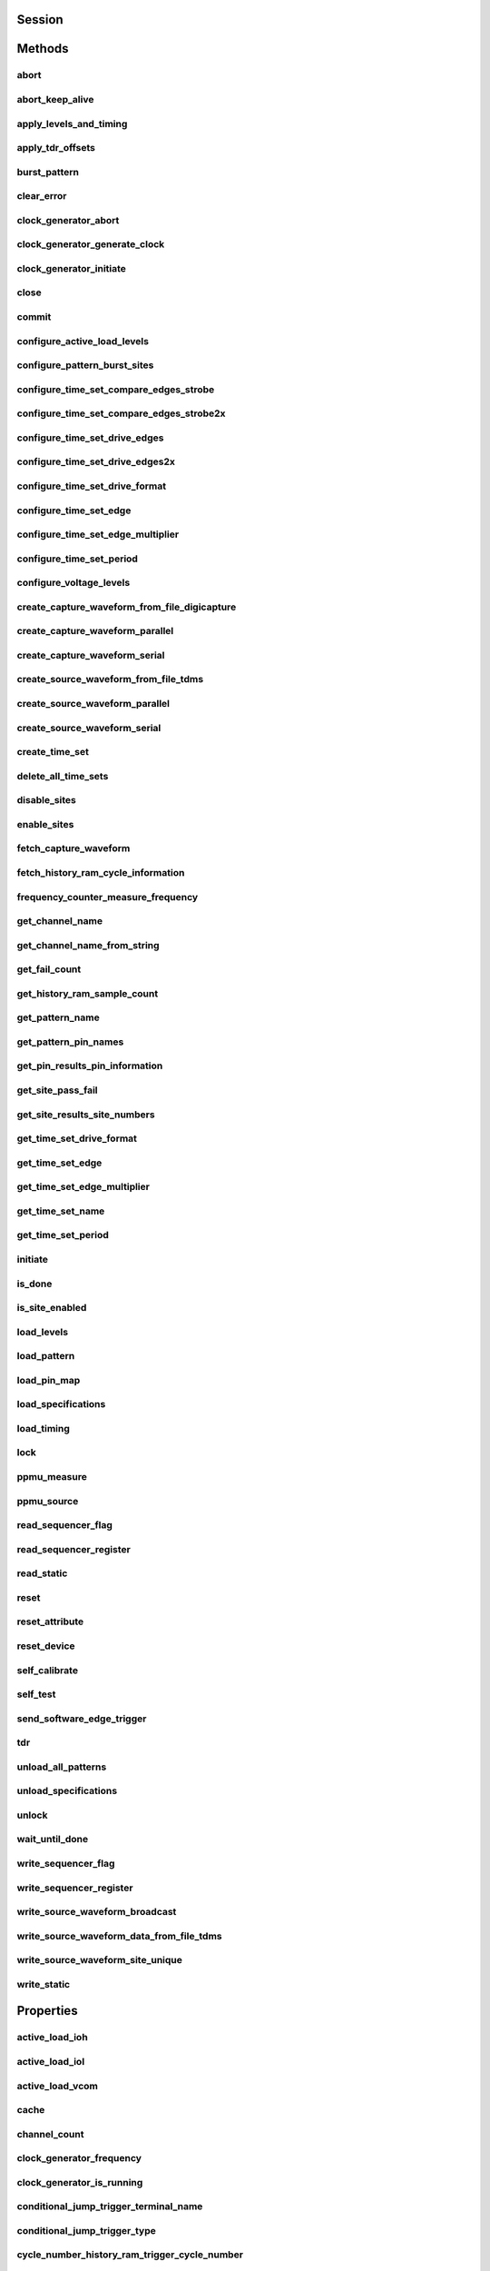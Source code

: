 .. py:module:: nidigital

Session
=======

.. py:class:: Session(self, resource_name, id_query=False, reset_device=False, options={})

    

    TBD

    



    :param resource_name:
        

        


    :type resource_name: str

    :param id_query:
        

        


    :type id_query: bool

    :param reset_device:
        

        


    :type reset_device: bool

    :param options:
        

        Specifies the initial value of certain properties for the session. The
        syntax for **options** is a dictionary of properties with an assigned
        value. For example:

        { 'simulate': False }

        You do not have to specify a value for all the properties. If you do not
        specify a value for a property, the default value is used.

        Advanced Example:
        { 'simulate': True, 'driver_setup': { 'Model': '<model number>',  'BoardType': '<type>' } }

        +-------------------------+---------+
        | Property                | Default |
        +=========================+=========+
        | range_check             | True    |
        +-------------------------+---------+
        | query_instrument_status | False   |
        +-------------------------+---------+
        | cache                   | True    |
        +-------------------------+---------+
        | simulate                | False   |
        +-------------------------+---------+
        | record_value_coersions  | False   |
        +-------------------------+---------+
        | driver_setup            | {}      |
        +-------------------------+---------+


    :type options: dict


Methods
=======

abort
-----

    .. py:currentmodule:: nidigital.Session

    .. py:method:: abort()

            TBD

            



abort_keep_alive
----------------

    .. py:currentmodule:: nidigital.Session

    .. py:method:: abort_keep_alive()

            TBD

            



apply_levels_and_timing
-----------------------

    .. py:currentmodule:: nidigital.Session

    .. py:method:: apply_levels_and_timing(site_list, levels_sheet, timing_sheet, initial_state_high_pins="", initial_state_low_pins="", initial_state_tristate_pins="")

            TBD

            



            :param site_list:


                


            :type site_list: str
            :param levels_sheet:


                


            :type levels_sheet: str
            :param timing_sheet:


                


            :type timing_sheet: str
            :param initial_state_high_pins:


                


            :type initial_state_high_pins: str
            :param initial_state_low_pins:


                


            :type initial_state_low_pins: str
            :param initial_state_tristate_pins:


                


            :type initial_state_tristate_pins: str

apply_tdr_offsets
-----------------

    .. py:currentmodule:: nidigital.Session

    .. py:method:: apply_tdr_offsets(offsets)

            TBD

            


            .. tip:: This method requires repeated capabilities. If called directly on the
                nidigital.Session object, then the method will use all repeated capabilities in the session.
                You can specify a subset of repeated capabilities using the Python index notation on an
                nidigital.Session repeated capabilities container, and calling this method on the result.


            :param offsets:


                


            :type offsets: list of float

burst_pattern
-------------

    .. py:currentmodule:: nidigital.Session

    .. py:method:: burst_pattern(site_list, start_label, select_digital_function=True, wait_until_done=True, timeout=10.0)

            Uses the start_label you specify to burst the pattern on the sites you specify. If you
            specify wait_until_done as True, waits for the burst to complete, and returns comparison results for each site.

            Digital pins retain their state at the end of a pattern burst until the first vector of the pattern burst, a call to
            :py:meth:`nidigital.Session.write_static`, or a call to :py:meth:`nidigital.Session.apply_levels_and_timing`.

            



            :param site_list:


                


            :type site_list: str
            :param start_label:


                


            :type start_label: str
            :param select_digital_function:


                


            :type select_digital_function: bool
            :param wait_until_done:


                


            :type wait_until_done: bool
            :param timeout:


                


            :type timeout: float

            :rtype: { int: bool, int: bool, ... }
            :return:


                    Dictionary where each key is a site number and value is pass/fail,
                    if wait_until_done is specified as True. Else, None.

                    



clear_error
-----------

    .. py:currentmodule:: nidigital.Session

    .. py:method:: clear_error()

            TBD

            



clock_generator_abort
---------------------

    .. py:currentmodule:: nidigital.Session

    .. py:method:: clock_generator_abort()

            TBD

            


            .. tip:: This method requires repeated capabilities. If called directly on the
                nidigital.Session object, then the method will use all repeated capabilities in the session.
                You can specify a subset of repeated capabilities using the Python index notation on an
                nidigital.Session repeated capabilities container, and calling this method on the result.


clock_generator_generate_clock
------------------------------

    .. py:currentmodule:: nidigital.Session

    .. py:method:: clock_generator_generate_clock(frequency, select_digital_function=True)

            TBD

            


            .. tip:: This method requires repeated capabilities. If called directly on the
                nidigital.Session object, then the method will use all repeated capabilities in the session.
                You can specify a subset of repeated capabilities using the Python index notation on an
                nidigital.Session repeated capabilities container, and calling this method on the result.


            :param frequency:


                


            :type frequency: float
            :param select_digital_function:


                


            :type select_digital_function: bool

clock_generator_initiate
------------------------

    .. py:currentmodule:: nidigital.Session

    .. py:method:: clock_generator_initiate()

            TBD

            


            .. tip:: This method requires repeated capabilities. If called directly on the
                nidigital.Session object, then the method will use all repeated capabilities in the session.
                You can specify a subset of repeated capabilities using the Python index notation on an
                nidigital.Session repeated capabilities container, and calling this method on the result.


close
-----

    .. py:currentmodule:: nidigital.Session

    .. py:method:: close()

            TBD

            

            .. note:: This method is not needed when using the session context manager



commit
------

    .. py:currentmodule:: nidigital.Session

    .. py:method:: commit()

            TBD

            



configure_active_load_levels
----------------------------

    .. py:currentmodule:: nidigital.Session

    .. py:method:: configure_active_load_levels(iol, ioh, vcom)

            TBD

            


            .. tip:: This method requires repeated capabilities. If called directly on the
                nidigital.Session object, then the method will use all repeated capabilities in the session.
                You can specify a subset of repeated capabilities using the Python index notation on an
                nidigital.Session repeated capabilities container, and calling this method on the result.


            :param iol:


                


            :type iol: float
            :param ioh:


                


            :type ioh: float
            :param vcom:


                


            :type vcom: float

configure_pattern_burst_sites
-----------------------------

    .. py:currentmodule:: nidigital.Session

    .. py:method:: configure_pattern_burst_sites(site_list)

            TBD

            



            :param site_list:


                


            :type site_list: str

configure_time_set_compare_edges_strobe
---------------------------------------

    .. py:currentmodule:: nidigital.Session

    .. py:method:: configure_time_set_compare_edges_strobe(time_set, strobe_edge)

            TBD

            


            .. tip:: This method requires repeated capabilities. If called directly on the
                nidigital.Session object, then the method will use all repeated capabilities in the session.
                You can specify a subset of repeated capabilities using the Python index notation on an
                nidigital.Session repeated capabilities container, and calling this method on the result.


            :param time_set:


                


            :type time_set: str
            :param strobe_edge:


                


            :type strobe_edge: float

configure_time_set_compare_edges_strobe2x
-----------------------------------------

    .. py:currentmodule:: nidigital.Session

    .. py:method:: configure_time_set_compare_edges_strobe2x(time_set, strobe_edge, strobe2_edge)

            TBD

            


            .. tip:: This method requires repeated capabilities. If called directly on the
                nidigital.Session object, then the method will use all repeated capabilities in the session.
                You can specify a subset of repeated capabilities using the Python index notation on an
                nidigital.Session repeated capabilities container, and calling this method on the result.


            :param time_set:


                


            :type time_set: str
            :param strobe_edge:


                


            :type strobe_edge: float
            :param strobe2_edge:


                


            :type strobe2_edge: float

configure_time_set_drive_edges
------------------------------

    .. py:currentmodule:: nidigital.Session

    .. py:method:: configure_time_set_drive_edges(time_set, format, drive_on_edge, drive_data_edge, drive_return_edge, drive_off_edge)

            TBD

            


            .. tip:: This method requires repeated capabilities. If called directly on the
                nidigital.Session object, then the method will use all repeated capabilities in the session.
                You can specify a subset of repeated capabilities using the Python index notation on an
                nidigital.Session repeated capabilities container, and calling this method on the result.


            :param time_set:


                


            :type time_set: str
            :param format:


                


            :type format: :py:data:`nidigital.DriveEdgeSetFormat`
            :param drive_on_edge:


                


            :type drive_on_edge: float
            :param drive_data_edge:


                


            :type drive_data_edge: float
            :param drive_return_edge:


                


            :type drive_return_edge: float
            :param drive_off_edge:


                


            :type drive_off_edge: float

configure_time_set_drive_edges2x
--------------------------------

    .. py:currentmodule:: nidigital.Session

    .. py:method:: configure_time_set_drive_edges2x(time_set, format, drive_on_edge, drive_data_edge, drive_return_edge, drive_off_edge, drive_data2_edge, drive_return2_edge)

            TBD

            


            .. tip:: This method requires repeated capabilities. If called directly on the
                nidigital.Session object, then the method will use all repeated capabilities in the session.
                You can specify a subset of repeated capabilities using the Python index notation on an
                nidigital.Session repeated capabilities container, and calling this method on the result.


            :param time_set:


                


            :type time_set: str
            :param format:


                


            :type format: :py:data:`nidigital.DriveEdgeSetFormat`
            :param drive_on_edge:


                


            :type drive_on_edge: float
            :param drive_data_edge:


                


            :type drive_data_edge: float
            :param drive_return_edge:


                


            :type drive_return_edge: float
            :param drive_off_edge:


                


            :type drive_off_edge: float
            :param drive_data2_edge:


                


            :type drive_data2_edge: float
            :param drive_return2_edge:


                


            :type drive_return2_edge: float

configure_time_set_drive_format
-------------------------------

    .. py:currentmodule:: nidigital.Session

    .. py:method:: configure_time_set_drive_format(time_set, drive_format)

            TBD

            


            .. tip:: This method requires repeated capabilities. If called directly on the
                nidigital.Session object, then the method will use all repeated capabilities in the session.
                You can specify a subset of repeated capabilities using the Python index notation on an
                nidigital.Session repeated capabilities container, and calling this method on the result.


            :param time_set:


                


            :type time_set: str
            :param drive_format:


                


            :type drive_format: :py:data:`nidigital.DriveEdgeSetFormat`

configure_time_set_edge
-----------------------

    .. py:currentmodule:: nidigital.Session

    .. py:method:: configure_time_set_edge(time_set, edge, time)

            TBD

            


            .. tip:: This method requires repeated capabilities. If called directly on the
                nidigital.Session object, then the method will use all repeated capabilities in the session.
                You can specify a subset of repeated capabilities using the Python index notation on an
                nidigital.Session repeated capabilities container, and calling this method on the result.


            :param time_set:


                


            :type time_set: str
            :param edge:


                


            :type edge: :py:data:`nidigital.TimeSetEdge`
            :param time:


                


            :type time: float

configure_time_set_edge_multiplier
----------------------------------

    .. py:currentmodule:: nidigital.Session

    .. py:method:: configure_time_set_edge_multiplier(time_set, edge_multiplier)

            TBD

            


            .. tip:: This method requires repeated capabilities. If called directly on the
                nidigital.Session object, then the method will use all repeated capabilities in the session.
                You can specify a subset of repeated capabilities using the Python index notation on an
                nidigital.Session repeated capabilities container, and calling this method on the result.


            :param time_set:


                


            :type time_set: str
            :param edge_multiplier:


                


            :type edge_multiplier: int

configure_time_set_period
-------------------------

    .. py:currentmodule:: nidigital.Session

    .. py:method:: configure_time_set_period(time_set, period)

            TBD

            



            :param time_set:


                


            :type time_set: str
            :param period:


                


            :type period: float

configure_voltage_levels
------------------------

    .. py:currentmodule:: nidigital.Session

    .. py:method:: configure_voltage_levels(vil, vih, vol, voh, vterm)

            TBD

            


            .. tip:: This method requires repeated capabilities. If called directly on the
                nidigital.Session object, then the method will use all repeated capabilities in the session.
                You can specify a subset of repeated capabilities using the Python index notation on an
                nidigital.Session repeated capabilities container, and calling this method on the result.


            :param vil:


                


            :type vil: float
            :param vih:


                


            :type vih: float
            :param vol:


                


            :type vol: float
            :param voh:


                


            :type voh: float
            :param vterm:


                


            :type vterm: float

create_capture_waveform_from_file_digicapture
---------------------------------------------

    .. py:currentmodule:: nidigital.Session

    .. py:method:: create_capture_waveform_from_file_digicapture(waveform_name, waveform_file_path)

            TBD

            



            :param waveform_name:


                


            :type waveform_name: str
            :param waveform_file_path:


                


            :type waveform_file_path: str

create_capture_waveform_parallel
--------------------------------

    .. py:currentmodule:: nidigital.Session

    .. py:method:: create_capture_waveform_parallel(waveform_name)

            TBD

            


            .. tip:: This method requires repeated capabilities. If called directly on the
                nidigital.Session object, then the method will use all repeated capabilities in the session.
                You can specify a subset of repeated capabilities using the Python index notation on an
                nidigital.Session repeated capabilities container, and calling this method on the result.


            :param waveform_name:


                


            :type waveform_name: str

create_capture_waveform_serial
------------------------------

    .. py:currentmodule:: nidigital.Session

    .. py:method:: create_capture_waveform_serial(waveform_name, sample_width, bit_order)

            TBD

            


            .. tip:: This method requires repeated capabilities. If called directly on the
                nidigital.Session object, then the method will use all repeated capabilities in the session.
                You can specify a subset of repeated capabilities using the Python index notation on an
                nidigital.Session repeated capabilities container, and calling this method on the result.


            :param waveform_name:


                


            :type waveform_name: str
            :param sample_width:


                


            :type sample_width: int
            :param bit_order:


                


            :type bit_order: :py:data:`nidigital.BitOrder`

create_source_waveform_from_file_tdms
-------------------------------------

    .. py:currentmodule:: nidigital.Session

    .. py:method:: create_source_waveform_from_file_tdms(waveform_name, waveform_file_path, write_waveform_data=True)

            TBD

            



            :param waveform_name:


                


            :type waveform_name: str
            :param waveform_file_path:


                


            :type waveform_file_path: str
            :param write_waveform_data:


                


            :type write_waveform_data: bool

create_source_waveform_parallel
-------------------------------

    .. py:currentmodule:: nidigital.Session

    .. py:method:: create_source_waveform_parallel(waveform_name, data_mapping)

            TBD

            


            .. tip:: This method requires repeated capabilities. If called directly on the
                nidigital.Session object, then the method will use all repeated capabilities in the session.
                You can specify a subset of repeated capabilities using the Python index notation on an
                nidigital.Session repeated capabilities container, and calling this method on the result.


            :param waveform_name:


                


            :type waveform_name: str
            :param data_mapping:


                


            :type data_mapping: :py:data:`nidigital.SourceMemoryDataMapping`

create_source_waveform_serial
-----------------------------

    .. py:currentmodule:: nidigital.Session

    .. py:method:: create_source_waveform_serial(waveform_name, data_mapping, sample_width, bit_order)

            TBD

            


            .. tip:: This method requires repeated capabilities. If called directly on the
                nidigital.Session object, then the method will use all repeated capabilities in the session.
                You can specify a subset of repeated capabilities using the Python index notation on an
                nidigital.Session repeated capabilities container, and calling this method on the result.


            :param waveform_name:


                


            :type waveform_name: str
            :param data_mapping:


                


            :type data_mapping: :py:data:`nidigital.SourceMemoryDataMapping`
            :param sample_width:


                


            :type sample_width: int
            :param bit_order:


                


            :type bit_order: :py:data:`nidigital.BitOrder`

create_time_set
---------------

    .. py:currentmodule:: nidigital.Session

    .. py:method:: create_time_set(name)

            TBD

            



            :param name:


                


            :type name: str

delete_all_time_sets
--------------------

    .. py:currentmodule:: nidigital.Session

    .. py:method:: delete_all_time_sets()

            TBD

            



disable_sites
-------------

    .. py:currentmodule:: nidigital.Session

    .. py:method:: disable_sites(site_list)

            TBD

            



            :param site_list:


                


            :type site_list: str

enable_sites
------------

    .. py:currentmodule:: nidigital.Session

    .. py:method:: enable_sites(site_list)

            TBD

            



            :param site_list:


                


            :type site_list: str

fetch_capture_waveform
----------------------

    .. py:currentmodule:: nidigital.Session

    .. py:method:: fetch_capture_waveform(site_list, waveform_name, samples_to_read, timeout=datetime.timedelta(seconds=10.0))

            Returns dictionary where each key is the site number and the value is array.array of unsigned int

            



            :param site_list:


                


            :type site_list: str
            :param waveform_name:


                


            :type waveform_name: str
            :param samples_to_read:


                


            :type samples_to_read: int
            :param timeout:


                


            :type timeout: float or datetime.timedelta

            :rtype: { site: data, site: data, ... }
            :return:


                    Dictionary where each key is the site number and the value is array.array of unsigned int

                    



fetch_history_ram_cycle_information
-----------------------------------

    .. py:currentmodule:: nidigital.Session

    .. py:method:: fetch_history_ram_cycle_information(site, position, samples_to_read)

            Returns the pattern information acquired for the specified cycles.

            If the pattern is using the edge multiplier feature, cycle numbers represent tester cycles, each of which may
            consist of multiple DUT cycles. When using pins with mixed edge multipliers, pins may return
            :py:data:`~nidigital.DigitalState.PIN_STATE_NOT_ACQUIRED` for DUT cycles where those pins do not have edges defined.

            If pins are not specified, pin list from the pattern containing the start label is used. Call
            :py:meth:`nidigital.Session.get_pattern_pin_names` with the start label to retrieve the pins
            associated with the pattern burst.

            


            .. tip:: This method requires repeated capabilities. If called directly on the
                nidigital.Session object, then the method will use all repeated capabilities in the session.
                You can specify a subset of repeated capabilities using the Python index notation on an
                nidigital.Session repeated capabilities container, and calling this method on the result.


            :param site:


                Site on which to retrieve History RAM data. Specify site as a string in the form of siteN,
                where N is the site number. The VI returns an error if more than one site is specified.

                


            :type site: str
            :param position:


                Sample index from which to start fetching pattern information.

                


            :type position: int
            :param samples_to_read:


                Number of samples to fetch. A value of -1 specifies to fetch all available samples.

                


            :type samples_to_read: int

            :rtype: list of HistoryRAMCycleInformation
            :return:


                    Returns a list of class instances with
                    the following information about each pattern cycle:

                    -  **pattern_name** (str)  Name of the pattern for the acquired cycle.
                    -  **time_set_name** (str) Time set for the acquired cycle.
                    -  **vector_number** (int) Vector number within the pattern for the acquired cycle. Vector numbers start
                       at 0 from the beginning of the pattern.
                    -  **cycle_number** (int) Cycle number acquired by this History RAM sample. Cycle numbers start at 0
                       from the beginning of the pattern burst.
                    -  **scan_cycle_number** (int) Scan cycle number acquired by this History RAM sample. Scan cycle numbers
                       start at 0 from the first cycle of the scan vector. Scan cycle numbers are -1 for cycles that do not
                       have a scan opcode.
                    -  **expected_pin_states** (list of list of enums.DigitalState) Pin states as expected by the loaded
                       pattern in the order specified in the pin list. Pins without defined edges in the specified DUT cycle
                       will have a value of :py:data:`~nidigital.DigitalState.PIN_STATE_NOT_ACQUIRED`.
                       Length of the outer list will be equal to the value of edge multiplier for the given vector.
                       Length of the inner list will be equal to the number of pins requested.
                    -  **actual_pin_states** (list of list of enums.DigitalState) Pin states acquired by History RAM in the
                       order specified in the pin list. Pins without defined edges in the specified DUT cycle will have a
                       value of :py:data:`~nidigital.DigitalState.PIN_STATE_NOT_ACQUIRED`.
                       Length of the outer list will be equal to the value of edge multiplier for the given vector.
                       Length of the inner list will be equal to the number of pins requested.
                    -  **per_pin_pass_fail** (list of list of bool) Pass fail information for pins in the order specified in
                       the pin list. Pins without defined edges in the specified DUT cycle will have a value of pass (True).
                       Length of the outer list will be equal to the value of edge multiplier for the given vector.
                       Length of the inner list will be equal to the number of pins requested.

                    



frequency_counter_measure_frequency
-----------------------------------

    .. py:currentmodule:: nidigital.Session

    .. py:method:: frequency_counter_measure_frequency()

            TBD

            


            .. tip:: This method requires repeated capabilities. If called directly on the
                nidigital.Session object, then the method will use all repeated capabilities in the session.
                You can specify a subset of repeated capabilities using the Python index notation on an
                nidigital.Session repeated capabilities container, and calling this method on the result.


            :rtype: list of float
            :return:


                    



get_channel_name
----------------

    .. py:currentmodule:: nidigital.Session

    .. py:method:: get_channel_name(index)

            TBD

            



            :param index:


                


            :type index: int

            :rtype: str
            :return:


                    



get_channel_name_from_string
----------------------------

    .. py:currentmodule:: nidigital.Session

    .. py:method:: get_channel_name_from_string(index)

            TBD

            



            :param index:


                


            :type index: str

            :rtype: str
            :return:


                    



get_fail_count
--------------

    .. py:currentmodule:: nidigital.Session

    .. py:method:: get_fail_count()

            TBD

            


            .. tip:: This method requires repeated capabilities. If called directly on the
                nidigital.Session object, then the method will use all repeated capabilities in the session.
                You can specify a subset of repeated capabilities using the Python index notation on an
                nidigital.Session repeated capabilities container, and calling this method on the result.


            :rtype: list of int
            :return:


                    



get_history_ram_sample_count
----------------------------

    .. py:currentmodule:: nidigital.Session

    .. py:method:: get_history_ram_sample_count(site)

            TBD

            



            :param site:


                


            :type site: str

            :rtype: int
            :return:


                    



get_pattern_name
----------------

    .. py:currentmodule:: nidigital.Session

    .. py:method:: get_pattern_name(pattern_index)

            TBD

            



            :param pattern_index:


                


            :type pattern_index: int

            :rtype: str
            :return:


                    



get_pattern_pin_names
---------------------

    .. py:currentmodule:: nidigital.Session

    .. py:method:: get_pattern_pin_names(start_label)

            TBD

            



            :param start_label:


                


            :type start_label: str

            :rtype: str
            :return:


                    



get_pin_results_pin_information
-------------------------------

    .. py:currentmodule:: nidigital.Session

    .. py:method:: get_pin_results_pin_information()

            Returns a list of named tuples (PinInfo) that <FILL IN THE BLANK HERE>

            Fields in PinInfo:

            - **pin_name** (str)
            - **site_number** (int)
            - **channel_name** (str)

            


            .. tip:: This method requires repeated capabilities. If called directly on the
                nidigital.Session object, then the method will use all repeated capabilities in the session.
                You can specify a subset of repeated capabilities using the Python index notation on an
                nidigital.Session repeated capabilities container, and calling this method on the result.


            :rtype: list of PinInfo
            :return:


                    List of named tuples with fields:

                    - **pin_name** (str)
                    - **site_number** (int)
                    - **channel_name** (str)

                    



get_site_pass_fail
------------------

    .. py:currentmodule:: nidigital.Session

    .. py:method:: get_site_pass_fail(site_list)

            Returns dictionary where each key is a site number and value is pass/fail

            



            :param site_list:


                


            :type site_list: str

            :rtype: { int: bool, int: bool, ... }
            :return:


                    Dictionary where each key is a site number and value is pass/fail

                    



get_site_results_site_numbers
-----------------------------

    .. py:currentmodule:: nidigital.Session

    .. py:method:: get_site_results_site_numbers(site_list, site_result_type)

            TBD

            



            :param site_list:


                


            :type site_list: str
            :param site_result_type:


                


            :type site_result_type: :py:data:`nidigital.SiteResult`

            :rtype: list of int
            :return:


                    



get_time_set_drive_format
-------------------------

    .. py:currentmodule:: nidigital.Session

    .. py:method:: get_time_set_drive_format(time_set)

            TBD

            


            .. tip:: This method requires repeated capabilities. If called directly on the
                nidigital.Session object, then the method will use all repeated capabilities in the session.
                You can specify a subset of repeated capabilities using the Python index notation on an
                nidigital.Session repeated capabilities container, and calling this method on the result.


            :param time_set:


                


            :type time_set: str

            :rtype: :py:data:`nidigital.DriveEdgeSetFormat`
            :return:


                    



get_time_set_edge
-----------------

    .. py:currentmodule:: nidigital.Session

    .. py:method:: get_time_set_edge(time_set, edge)

            TBD

            


            .. tip:: This method requires repeated capabilities. If called directly on the
                nidigital.Session object, then the method will use all repeated capabilities in the session.
                You can specify a subset of repeated capabilities using the Python index notation on an
                nidigital.Session repeated capabilities container, and calling this method on the result.


            :param time_set:


                


            :type time_set: str
            :param edge:


                


            :type edge: :py:data:`nidigital.TimeSetEdge`

            :rtype: float
            :return:


                    



get_time_set_edge_multiplier
----------------------------

    .. py:currentmodule:: nidigital.Session

    .. py:method:: get_time_set_edge_multiplier(time_set)

            TBD

            


            .. tip:: This method requires repeated capabilities. If called directly on the
                nidigital.Session object, then the method will use all repeated capabilities in the session.
                You can specify a subset of repeated capabilities using the Python index notation on an
                nidigital.Session repeated capabilities container, and calling this method on the result.


            :param time_set:


                


            :type time_set: str

            :rtype: int
            :return:


                    



get_time_set_name
-----------------

    .. py:currentmodule:: nidigital.Session

    .. py:method:: get_time_set_name(time_set_index)

            TBD

            



            :param time_set_index:


                


            :type time_set_index: int

            :rtype: str
            :return:


                    



get_time_set_period
-------------------

    .. py:currentmodule:: nidigital.Session

    .. py:method:: get_time_set_period(time_set)

            TBD

            



            :param time_set:


                


            :type time_set: str

            :rtype: float
            :return:


                    



initiate
--------

    .. py:currentmodule:: nidigital.Session

    .. py:method:: initiate()

            TBD

            

            .. note:: This method will return a Python context manager that will initiate on entering and abort on exit.



is_done
-------

    .. py:currentmodule:: nidigital.Session

    .. py:method:: is_done()

            TBD

            



            :rtype: bool
            :return:


                    



is_site_enabled
---------------

    .. py:currentmodule:: nidigital.Session

    .. py:method:: is_site_enabled(site)

            TBD

            



            :param site:


                


            :type site: str

            :rtype: bool
            :return:


                    



load_levels
-----------

    .. py:currentmodule:: nidigital.Session

    .. py:method:: load_levels(levels_file_path)

            TBD

            



            :param levels_file_path:


                


            :type levels_file_path: str

load_pattern
------------

    .. py:currentmodule:: nidigital.Session

    .. py:method:: load_pattern(file_path)

            TBD

            



            :param file_path:


                


            :type file_path: str

load_pin_map
------------

    .. py:currentmodule:: nidigital.Session

    .. py:method:: load_pin_map(pin_map_file_path)

            TBD

            



            :param pin_map_file_path:


                


            :type pin_map_file_path: str

load_specifications
-------------------

    .. py:currentmodule:: nidigital.Session

    .. py:method:: load_specifications(specifications_file_path)

            TBD

            



            :param specifications_file_path:


                


            :type specifications_file_path: str

load_timing
-----------

    .. py:currentmodule:: nidigital.Session

    .. py:method:: load_timing(timing_file_path)

            TBD

            



            :param timing_file_path:


                


            :type timing_file_path: str

lock
----

    .. py:currentmodule:: nidigital.Session

.. py:method:: lock()

    Obtains a multithread lock on the device session. Before doing so, the
    software waits until all other execution threads release their locks
    on the device session.

    Other threads may have obtained a lock on this session for the
    following reasons:

        -  The application called the :py:meth:`nidigital.Session.lock` method.
        -  A call to NI-Digital Pattern Driver locked the session.
        -  After a call to the :py:meth:`nidigital.Session.lock` method returns
           successfully, no other threads can access the device session until
           you call the :py:meth:`nidigital.Session.unlock` method or exit out of the with block when using
           lock context manager.
        -  Use the :py:meth:`nidigital.Session.lock` method and the
           :py:meth:`nidigital.Session.unlock` method around a sequence of calls to
           instrument driver methods if you require that the device retain its
           settings through the end of the sequence.

    You can safely make nested calls to the :py:meth:`nidigital.Session.lock` method
    within the same thread. To completely unlock the session, you must
    balance each call to the :py:meth:`nidigital.Session.lock` method with a call to
    the :py:meth:`nidigital.Session.unlock` method.

    One method for ensuring there are the same number of unlock method calls as there is lock calls
    is to use lock as a context manager

        .. code:: python

            with nidigital.Session('dev1') as session:
                with session.lock():
                    # Calls to session within a single lock context

        The first `with` block ensures the session is closed regardless of any exceptions raised

        The second `with` block ensures that unlock is called regardless of any exceptions raised

    :rtype: context manager
    :return:
        When used in a `with` statement, :py:meth:`nidigital.Session.lock` acts as
        a context manager and unlock will be called when the `with` block is exited


ppmu_measure
------------

    .. py:currentmodule:: nidigital.Session

    .. py:method:: ppmu_measure(measurement_type)

            TBD

            


            .. tip:: This method requires repeated capabilities. If called directly on the
                nidigital.Session object, then the method will use all repeated capabilities in the session.
                You can specify a subset of repeated capabilities using the Python index notation on an
                nidigital.Session repeated capabilities container, and calling this method on the result.


            :param measurement_type:


                


            :type measurement_type: :py:data:`nidigital.PPMUMeasurementType`

            :rtype: list of float
            :return:


                    



ppmu_source
-----------

    .. py:currentmodule:: nidigital.Session

    .. py:method:: ppmu_source()

            TBD

            


            .. tip:: This method requires repeated capabilities. If called directly on the
                nidigital.Session object, then the method will use all repeated capabilities in the session.
                You can specify a subset of repeated capabilities using the Python index notation on an
                nidigital.Session repeated capabilities container, and calling this method on the result.


read_sequencer_flag
-------------------

    .. py:currentmodule:: nidigital.Session

    .. py:method:: read_sequencer_flag(flag)

            TBD

            



            :param flag:


                


            :type flag: :py:data:`nidigital.SequencerFlag`

            :rtype: bool
            :return:


                    



read_sequencer_register
-----------------------

    .. py:currentmodule:: nidigital.Session

    .. py:method:: read_sequencer_register(reg)

            TBD

            



            :param reg:


                


            :type reg: :py:data:`nidigital.SequencerRegister`

            :rtype: int
            :return:


                    



read_static
-----------

    .. py:currentmodule:: nidigital.Session

    .. py:method:: read_static()

            TBD

            


            .. tip:: This method requires repeated capabilities. If called directly on the
                nidigital.Session object, then the method will use all repeated capabilities in the session.
                You can specify a subset of repeated capabilities using the Python index notation on an
                nidigital.Session repeated capabilities container, and calling this method on the result.


            :rtype: list of :py:data:`nidigital.DigitalState`
            :return:


                    



reset
-----

    .. py:currentmodule:: nidigital.Session

    .. py:method:: reset()

            TBD

            



reset_attribute
---------------

    .. py:currentmodule:: nidigital.Session

    .. py:method:: reset_attribute(attribute_id)

            TBD

            


            .. tip:: This method requires repeated capabilities. If called directly on the
                nidigital.Session object, then the method will use all repeated capabilities in the session.
                You can specify a subset of repeated capabilities using the Python index notation on an
                nidigital.Session repeated capabilities container, and calling this method on the result.


            :param attribute_id:


                


            :type attribute_id: int

reset_device
------------

    .. py:currentmodule:: nidigital.Session

    .. py:method:: reset_device()

            TBD

            



self_calibrate
--------------

    .. py:currentmodule:: nidigital.Session

    .. py:method:: self_calibrate()

            TBD

            



self_test
---------

    .. py:currentmodule:: nidigital.Session

    .. py:method:: self_test()

            TBD

            



send_software_edge_trigger
--------------------------

    .. py:currentmodule:: nidigital.Session

    .. py:method:: send_software_edge_trigger(trigger, trigger_identifier)

            TBD

            



            :param trigger:


                


            :type trigger: int
            :param trigger_identifier:


                


            :type trigger_identifier: str

tdr
---

    .. py:currentmodule:: nidigital.Session

    .. py:method:: tdr(apply_offsets=True)

            TBD

            


            .. tip:: This method requires repeated capabilities. If called directly on the
                nidigital.Session object, then the method will use all repeated capabilities in the session.
                You can specify a subset of repeated capabilities using the Python index notation on an
                nidigital.Session repeated capabilities container, and calling this method on the result.


            :param apply_offsets:


                


            :type apply_offsets: bool

            :rtype: list of float
            :return:


                    



unload_all_patterns
-------------------

    .. py:currentmodule:: nidigital.Session

    .. py:method:: unload_all_patterns(unload_keep_alive_pattern=False)

            TBD

            



            :param unload_keep_alive_pattern:


                


            :type unload_keep_alive_pattern: bool

unload_specifications
---------------------

    .. py:currentmodule:: nidigital.Session

    .. py:method:: unload_specifications(specifications_file_path)

            TBD

            



            :param specifications_file_path:


                


            :type specifications_file_path: str

unlock
------

    .. py:currentmodule:: nidigital.Session

.. py:method:: unlock()

    Releases a lock that you acquired on an device session using
    :py:meth:`nidigital.Session.lock`. Refer to :py:meth:`nidigital.Session.unlock` for additional
    information on session locks.



wait_until_done
---------------

    .. py:currentmodule:: nidigital.Session

    .. py:method:: wait_until_done(timeout=10.0)

            TBD

            



            :param timeout:


                


            :type timeout: float

write_sequencer_flag
--------------------

    .. py:currentmodule:: nidigital.Session

    .. py:method:: write_sequencer_flag(flag, value)

            TBD

            



            :param flag:


                


            :type flag: :py:data:`nidigital.SequencerFlag`
            :param value:


                


            :type value: bool

write_sequencer_register
------------------------

    .. py:currentmodule:: nidigital.Session

    .. py:method:: write_sequencer_register(reg, value)

            TBD

            



            :param reg:


                


            :type reg: :py:data:`nidigital.SequencerRegister`
            :param value:


                


            :type value: int

write_source_waveform_broadcast
-------------------------------

    .. py:currentmodule:: nidigital.Session

    .. py:method:: write_source_waveform_broadcast(waveform_name, waveform_data)

            TBD

            



            :param waveform_name:


                


            :type waveform_name: str
            :param waveform_data:


                


            :type waveform_data: list of int

write_source_waveform_data_from_file_tdms
-----------------------------------------

    .. py:currentmodule:: nidigital.Session

    .. py:method:: write_source_waveform_data_from_file_tdms(waveform_name, waveform_file_path)

            TBD

            



            :param waveform_name:


                


            :type waveform_name: str
            :param waveform_file_path:


                


            :type waveform_file_path: str

write_source_waveform_site_unique
---------------------------------

    .. py:currentmodule:: nidigital.Session

    .. py:method:: write_source_waveform_site_unique(waveform_name, waveform_data)

            TBD

            



            :param waveform_name:


                


            :type waveform_name: str
            :param waveform_data:


                Dictionary where each key is the site number and the value is array.array of unsigned int

                


            :type waveform_data: { site: data, site: data, ... }

write_static
------------

    .. py:currentmodule:: nidigital.Session

    .. py:method:: write_static(state)

            TBD

            


            .. tip:: This method requires repeated capabilities. If called directly on the
                nidigital.Session object, then the method will use all repeated capabilities in the session.
                You can specify a subset of repeated capabilities using the Python index notation on an
                nidigital.Session repeated capabilities container, and calling this method on the result.


            :param state:


                


            :type state: :py:data:`nidigital.DigitalState`


Properties
==========

active_load_ioh
---------------

    .. py:attribute:: active_load_ioh

        .. tip:: This property can use repeated capabilities. If set or get directly on the
            nidigital.Session object, then the set/get will use all repeated capabilities in the session.
            You can specify a subset of repeated capabilities using the Python index notation on an
            nidigital.Session repeated capabilities container, and calling set/get value on the result.

        The following table lists the characteristics of this property.

            +----------------+------------+
            | Characteristic | Value      |
            +================+============+
            | Datatype       | float      |
            +----------------+------------+
            | Permissions    | read-write |
            +----------------+------------+
            | Channel Based  | Yes        |
            +----------------+------------+
            | Resettable     | Yes        |
            +----------------+------------+

        .. tip::
            This property corresponds to the following LabVIEW Property or C Attribute:

                - C Attribute: **NIDIGITAL_ATTR_ACTIVE_LOAD_IOH**

active_load_iol
---------------

    .. py:attribute:: active_load_iol

        .. tip:: This property can use repeated capabilities. If set or get directly on the
            nidigital.Session object, then the set/get will use all repeated capabilities in the session.
            You can specify a subset of repeated capabilities using the Python index notation on an
            nidigital.Session repeated capabilities container, and calling set/get value on the result.

        The following table lists the characteristics of this property.

            +----------------+------------+
            | Characteristic | Value      |
            +================+============+
            | Datatype       | float      |
            +----------------+------------+
            | Permissions    | read-write |
            +----------------+------------+
            | Channel Based  | Yes        |
            +----------------+------------+
            | Resettable     | Yes        |
            +----------------+------------+

        .. tip::
            This property corresponds to the following LabVIEW Property or C Attribute:

                - C Attribute: **NIDIGITAL_ATTR_ACTIVE_LOAD_IOL**

active_load_vcom
----------------

    .. py:attribute:: active_load_vcom

        .. tip:: This property can use repeated capabilities. If set or get directly on the
            nidigital.Session object, then the set/get will use all repeated capabilities in the session.
            You can specify a subset of repeated capabilities using the Python index notation on an
            nidigital.Session repeated capabilities container, and calling set/get value on the result.

        The following table lists the characteristics of this property.

            +----------------+------------+
            | Characteristic | Value      |
            +================+============+
            | Datatype       | float      |
            +----------------+------------+
            | Permissions    | read-write |
            +----------------+------------+
            | Channel Based  | Yes        |
            +----------------+------------+
            | Resettable     | Yes        |
            +----------------+------------+

        .. tip::
            This property corresponds to the following LabVIEW Property or C Attribute:

                - C Attribute: **NIDIGITAL_ATTR_ACTIVE_LOAD_VCOM**

cache
-----

    .. py:attribute:: cache

        

        The following table lists the characteristics of this property.

            +----------------+------------+
            | Characteristic | Value      |
            +================+============+
            | Datatype       | bool       |
            +----------------+------------+
            | Permissions    | read-write |
            +----------------+------------+
            | Channel Based  | No         |
            +----------------+------------+
            | Resettable     | Yes        |
            +----------------+------------+

        .. tip::
            This property corresponds to the following LabVIEW Property or C Attribute:

                - C Attribute: **NIDIGITAL_ATTR_CACHE**

channel_count
-------------

    .. py:attribute:: channel_count

        

        The following table lists the characteristics of this property.

            +----------------+-----------+
            | Characteristic | Value     |
            +================+===========+
            | Datatype       | int       |
            +----------------+-----------+
            | Permissions    | read only |
            +----------------+-----------+
            | Channel Based  | No        |
            +----------------+-----------+
            | Resettable     | No        |
            +----------------+-----------+

        .. tip::
            This property corresponds to the following LabVIEW Property or C Attribute:

                - C Attribute: **NIDIGITAL_ATTR_CHANNEL_COUNT**

clock_generator_frequency
-------------------------

    .. py:attribute:: clock_generator_frequency

        .. tip:: This property can use repeated capabilities. If set or get directly on the
            nidigital.Session object, then the set/get will use all repeated capabilities in the session.
            You can specify a subset of repeated capabilities using the Python index notation on an
            nidigital.Session repeated capabilities container, and calling set/get value on the result.

        The following table lists the characteristics of this property.

            +----------------+------------+
            | Characteristic | Value      |
            +================+============+
            | Datatype       | float      |
            +----------------+------------+
            | Permissions    | read-write |
            +----------------+------------+
            | Channel Based  | Yes        |
            +----------------+------------+
            | Resettable     | Yes        |
            +----------------+------------+

        .. tip::
            This property corresponds to the following LabVIEW Property or C Attribute:

                - C Attribute: **NIDIGITAL_ATTR_CLOCK_GENERATOR_FREQUENCY**

clock_generator_is_running
--------------------------

    .. py:attribute:: clock_generator_is_running

        .. tip:: This property can use repeated capabilities. If set or get directly on the
            nidigital.Session object, then the set/get will use all repeated capabilities in the session.
            You can specify a subset of repeated capabilities using the Python index notation on an
            nidigital.Session repeated capabilities container, and calling set/get value on the result.

        The following table lists the characteristics of this property.

            +----------------+-----------+
            | Characteristic | Value     |
            +================+===========+
            | Datatype       | bool      |
            +----------------+-----------+
            | Permissions    | read only |
            +----------------+-----------+
            | Channel Based  | Yes       |
            +----------------+-----------+
            | Resettable     | No        |
            +----------------+-----------+

        .. tip::
            This property corresponds to the following LabVIEW Property or C Attribute:

                - C Attribute: **NIDIGITAL_ATTR_CLOCK_GENERATOR_IS_RUNNING**

conditional_jump_trigger_terminal_name
--------------------------------------

    .. py:attribute:: conditional_jump_trigger_terminal_name

        .. tip:: This property can use repeated capabilities. If set or get directly on the
            nidigital.Session object, then the set/get will use all repeated capabilities in the session.
            You can specify a subset of repeated capabilities using the Python index notation on an
            nidigital.Session repeated capabilities container, and calling set/get value on the result.

        The following table lists the characteristics of this property.

            +----------------+-----------+
            | Characteristic | Value     |
            +================+===========+
            | Datatype       | str       |
            +----------------+-----------+
            | Permissions    | read only |
            +----------------+-----------+
            | Channel Based  | Yes       |
            +----------------+-----------+
            | Resettable     | No        |
            +----------------+-----------+

        .. tip::
            This property corresponds to the following LabVIEW Property or C Attribute:

                - C Attribute: **NIDIGITAL_ATTR_CONDITIONAL_JUMP_TRIGGER_TERMINAL_NAME**

conditional_jump_trigger_type
-----------------------------

    .. py:attribute:: conditional_jump_trigger_type

        .. tip:: This property can use repeated capabilities. If set or get directly on the
            nidigital.Session object, then the set/get will use all repeated capabilities in the session.
            You can specify a subset of repeated capabilities using the Python index notation on an
            nidigital.Session repeated capabilities container, and calling set/get value on the result.

        The following table lists the characteristics of this property.

            +----------------+-------------------+
            | Characteristic | Value             |
            +================+===================+
            | Datatype       | enums.TriggerType |
            +----------------+-------------------+
            | Permissions    | read-write        |
            +----------------+-------------------+
            | Channel Based  | Yes               |
            +----------------+-------------------+
            | Resettable     | Yes               |
            +----------------+-------------------+

        .. tip::
            This property corresponds to the following LabVIEW Property or C Attribute:

                - C Attribute: **NIDIGITAL_ATTR_CONDITIONAL_JUMP_TRIGGER_TYPE**

cycle_number_history_ram_trigger_cycle_number
---------------------------------------------

    .. py:attribute:: cycle_number_history_ram_trigger_cycle_number

        

        The following table lists the characteristics of this property.

            +----------------+------------+
            | Characteristic | Value      |
            +================+============+
            | Datatype       | int        |
            +----------------+------------+
            | Permissions    | read-write |
            +----------------+------------+
            | Channel Based  | No         |
            +----------------+------------+
            | Resettable     | Yes        |
            +----------------+------------+

        .. tip::
            This property corresponds to the following LabVIEW Property or C Attribute:

                - C Attribute: **NIDIGITAL_ATTR_CYCLE_NUMBER_HISTORY_RAM_TRIGGER_CYCLE_NUMBER**

digital_edge_conditional_jump_trigger_edge
------------------------------------------

    .. py:attribute:: digital_edge_conditional_jump_trigger_edge

        .. tip:: This property can use repeated capabilities. If set or get directly on the
            nidigital.Session object, then the set/get will use all repeated capabilities in the session.
            You can specify a subset of repeated capabilities using the Python index notation on an
            nidigital.Session repeated capabilities container, and calling set/get value on the result.

        The following table lists the characteristics of this property.

            +----------------+-------------------+
            | Characteristic | Value             |
            +================+===================+
            | Datatype       | enums.DigitalEdge |
            +----------------+-------------------+
            | Permissions    | read-write        |
            +----------------+-------------------+
            | Channel Based  | Yes               |
            +----------------+-------------------+
            | Resettable     | Yes               |
            +----------------+-------------------+

        .. tip::
            This property corresponds to the following LabVIEW Property or C Attribute:

                - C Attribute: **NIDIGITAL_ATTR_DIGITAL_EDGE_CONDITIONAL_JUMP_TRIGGER_EDGE**

digital_edge_conditional_jump_trigger_source
--------------------------------------------

    .. py:attribute:: digital_edge_conditional_jump_trigger_source

        .. tip:: This property can use repeated capabilities. If set or get directly on the
            nidigital.Session object, then the set/get will use all repeated capabilities in the session.
            You can specify a subset of repeated capabilities using the Python index notation on an
            nidigital.Session repeated capabilities container, and calling set/get value on the result.

        The following table lists the characteristics of this property.

            +----------------+------------+
            | Characteristic | Value      |
            +================+============+
            | Datatype       | str        |
            +----------------+------------+
            | Permissions    | read-write |
            +----------------+------------+
            | Channel Based  | Yes        |
            +----------------+------------+
            | Resettable     | Yes        |
            +----------------+------------+

        .. tip::
            This property corresponds to the following LabVIEW Property or C Attribute:

                - C Attribute: **NIDIGITAL_ATTR_DIGITAL_EDGE_CONDITIONAL_JUMP_TRIGGER_SOURCE**

digital_edge_start_trigger_edge
-------------------------------

    .. py:attribute:: digital_edge_start_trigger_edge

        

        The following table lists the characteristics of this property.

            +----------------+-------------------+
            | Characteristic | Value             |
            +================+===================+
            | Datatype       | enums.DigitalEdge |
            +----------------+-------------------+
            | Permissions    | read-write        |
            +----------------+-------------------+
            | Channel Based  | No                |
            +----------------+-------------------+
            | Resettable     | Yes               |
            +----------------+-------------------+

        .. tip::
            This property corresponds to the following LabVIEW Property or C Attribute:

                - C Attribute: **NIDIGITAL_ATTR_DIGITAL_EDGE_START_TRIGGER_EDGE**

digital_edge_start_trigger_source
---------------------------------

    .. py:attribute:: digital_edge_start_trigger_source

        

        The following table lists the characteristics of this property.

            +----------------+------------+
            | Characteristic | Value      |
            +================+============+
            | Datatype       | str        |
            +----------------+------------+
            | Permissions    | read-write |
            +----------------+------------+
            | Channel Based  | No         |
            +----------------+------------+
            | Resettable     | Yes        |
            +----------------+------------+

        .. tip::
            This property corresponds to the following LabVIEW Property or C Attribute:

                - C Attribute: **NIDIGITAL_ATTR_DIGITAL_EDGE_START_TRIGGER_SOURCE**

driver_setup
------------

    .. py:attribute:: driver_setup

        

        The following table lists the characteristics of this property.

            +----------------+-----------+
            | Characteristic | Value     |
            +================+===========+
            | Datatype       | str       |
            +----------------+-----------+
            | Permissions    | read only |
            +----------------+-----------+
            | Channel Based  | No        |
            +----------------+-----------+
            | Resettable     | No        |
            +----------------+-----------+

        .. tip::
            This property corresponds to the following LabVIEW Property or C Attribute:

                - C Attribute: **NIDIGITAL_ATTR_DRIVER_SETUP**

exported_conditional_jump_trigger_output_terminal
-------------------------------------------------

    .. py:attribute:: exported_conditional_jump_trigger_output_terminal

        .. tip:: This property can use repeated capabilities. If set or get directly on the
            nidigital.Session object, then the set/get will use all repeated capabilities in the session.
            You can specify a subset of repeated capabilities using the Python index notation on an
            nidigital.Session repeated capabilities container, and calling set/get value on the result.

        The following table lists the characteristics of this property.

            +----------------+------------+
            | Characteristic | Value      |
            +================+============+
            | Datatype       | str        |
            +----------------+------------+
            | Permissions    | read-write |
            +----------------+------------+
            | Channel Based  | Yes        |
            +----------------+------------+
            | Resettable     | Yes        |
            +----------------+------------+

        .. tip::
            This property corresponds to the following LabVIEW Property or C Attribute:

                - C Attribute: **NIDIGITAL_ATTR_EXPORTED_CONDITIONAL_JUMP_TRIGGER_OUTPUT_TERMINAL**

exported_pattern_opcode_event_output_terminal
---------------------------------------------

    .. py:attribute:: exported_pattern_opcode_event_output_terminal

        .. tip:: This property can use repeated capabilities. If set or get directly on the
            nidigital.Session object, then the set/get will use all repeated capabilities in the session.
            You can specify a subset of repeated capabilities using the Python index notation on an
            nidigital.Session repeated capabilities container, and calling set/get value on the result.

        The following table lists the characteristics of this property.

            +----------------+------------+
            | Characteristic | Value      |
            +================+============+
            | Datatype       | str        |
            +----------------+------------+
            | Permissions    | read-write |
            +----------------+------------+
            | Channel Based  | Yes        |
            +----------------+------------+
            | Resettable     | Yes        |
            +----------------+------------+

        .. tip::
            This property corresponds to the following LabVIEW Property or C Attribute:

                - C Attribute: **NIDIGITAL_ATTR_EXPORTED_PATTERN_OPCODE_EVENT_OUTPUT_TERMINAL**

exported_start_trigger_output_terminal
--------------------------------------

    .. py:attribute:: exported_start_trigger_output_terminal

        

        The following table lists the characteristics of this property.

            +----------------+------------+
            | Characteristic | Value      |
            +================+============+
            | Datatype       | str        |
            +----------------+------------+
            | Permissions    | read-write |
            +----------------+------------+
            | Channel Based  | No         |
            +----------------+------------+
            | Resettable     | Yes        |
            +----------------+------------+

        .. tip::
            This property corresponds to the following LabVIEW Property or C Attribute:

                - C Attribute: **NIDIGITAL_ATTR_EXPORTED_START_TRIGGER_OUTPUT_TERMINAL**

frequency_counter_measurement_time
----------------------------------

    .. py:attribute:: frequency_counter_measurement_time

        .. tip:: This property can use repeated capabilities. If set or get directly on the
            nidigital.Session object, then the set/get will use all repeated capabilities in the session.
            You can specify a subset of repeated capabilities using the Python index notation on an
            nidigital.Session repeated capabilities container, and calling set/get value on the result.

        The following table lists the characteristics of this property.

            +----------------+------------+
            | Characteristic | Value      |
            +================+============+
            | Datatype       | float      |
            +----------------+------------+
            | Permissions    | read-write |
            +----------------+------------+
            | Channel Based  | Yes        |
            +----------------+------------+
            | Resettable     | Yes        |
            +----------------+------------+

        .. tip::
            This property corresponds to the following LabVIEW Property or C Attribute:

                - C Attribute: **NIDIGITAL_ATTR_FREQUENCY_COUNTER_MEASUREMENT_TIME**

group_capabilities
------------------

    .. py:attribute:: group_capabilities

        

        The following table lists the characteristics of this property.

            +----------------+-----------+
            | Characteristic | Value     |
            +================+===========+
            | Datatype       | str       |
            +----------------+-----------+
            | Permissions    | read only |
            +----------------+-----------+
            | Channel Based  | No        |
            +----------------+-----------+
            | Resettable     | No        |
            +----------------+-----------+

        .. tip::
            This property corresponds to the following LabVIEW Property or C Attribute:

                - C Attribute: **NIDIGITAL_ATTR_GROUP_CAPABILITIES**

halt_on_keep_alive_opcode
-------------------------

    .. py:attribute:: halt_on_keep_alive_opcode

        

        The following table lists the characteristics of this property.

            +----------------+------------+
            | Characteristic | Value      |
            +================+============+
            | Datatype       | bool       |
            +----------------+------------+
            | Permissions    | read-write |
            +----------------+------------+
            | Channel Based  | No         |
            +----------------+------------+
            | Resettable     | Yes        |
            +----------------+------------+

        .. tip::
            This property corresponds to the following LabVIEW Property or C Attribute:

                - C Attribute: **NIDIGITAL_ATTR_HALT_ON_KEEP_ALIVE_OPCODE**

history_ram_buffer_size_per_site
--------------------------------

    .. py:attribute:: history_ram_buffer_size_per_site

        

        The following table lists the characteristics of this property.

            +----------------+------------+
            | Characteristic | Value      |
            +================+============+
            | Datatype       | int        |
            +----------------+------------+
            | Permissions    | read-write |
            +----------------+------------+
            | Channel Based  | No         |
            +----------------+------------+
            | Resettable     | Yes        |
            +----------------+------------+

        .. tip::
            This property corresponds to the following LabVIEW Property or C Attribute:

                - C Attribute: **NIDIGITAL_ATTR_HISTORY_RAM_BUFFER_SIZE_PER_SITE**

history_ram_cycles_to_acquire
-----------------------------

    .. py:attribute:: history_ram_cycles_to_acquire

        

        The following table lists the characteristics of this property.

            +----------------+---------------------------------+
            | Characteristic | Value                           |
            +================+=================================+
            | Datatype       | enums.HistoryRAMCyclesToAcquire |
            +----------------+---------------------------------+
            | Permissions    | read-write                      |
            +----------------+---------------------------------+
            | Channel Based  | No                              |
            +----------------+---------------------------------+
            | Resettable     | Yes                             |
            +----------------+---------------------------------+

        .. tip::
            This property corresponds to the following LabVIEW Property or C Attribute:

                - C Attribute: **NIDIGITAL_ATTR_HISTORY_RAM_CYCLES_TO_ACQUIRE**

history_ram_max_samples_to_acquire_per_site
-------------------------------------------

    .. py:attribute:: history_ram_max_samples_to_acquire_per_site

        

        The following table lists the characteristics of this property.

            +----------------+------------+
            | Characteristic | Value      |
            +================+============+
            | Datatype       | int        |
            +----------------+------------+
            | Permissions    | read-write |
            +----------------+------------+
            | Channel Based  | No         |
            +----------------+------------+
            | Resettable     | Yes        |
            +----------------+------------+

        .. tip::
            This property corresponds to the following LabVIEW Property or C Attribute:

                - C Attribute: **NIDIGITAL_ATTR_HISTORY_RAM_MAX_SAMPLES_TO_ACQUIRE_PER_SITE**

history_ram_number_of_samples_is_finite
---------------------------------------

    .. py:attribute:: history_ram_number_of_samples_is_finite

        

        The following table lists the characteristics of this property.

            +----------------+------------+
            | Characteristic | Value      |
            +================+============+
            | Datatype       | bool       |
            +----------------+------------+
            | Permissions    | read-write |
            +----------------+------------+
            | Channel Based  | No         |
            +----------------+------------+
            | Resettable     | Yes        |
            +----------------+------------+

        .. tip::
            This property corresponds to the following LabVIEW Property or C Attribute:

                - C Attribute: **NIDIGITAL_ATTR_HISTORY_RAM_NUMBER_OF_SAMPLES_IS_FINITE**

history_ram_pretrigger_samples
------------------------------

    .. py:attribute:: history_ram_pretrigger_samples

        

        The following table lists the characteristics of this property.

            +----------------+------------+
            | Characteristic | Value      |
            +================+============+
            | Datatype       | int        |
            +----------------+------------+
            | Permissions    | read-write |
            +----------------+------------+
            | Channel Based  | No         |
            +----------------+------------+
            | Resettable     | Yes        |
            +----------------+------------+

        .. tip::
            This property corresponds to the following LabVIEW Property or C Attribute:

                - C Attribute: **NIDIGITAL_ATTR_HISTORY_RAM_PRETRIGGER_SAMPLES**

history_ram_trigger_type
------------------------

    .. py:attribute:: history_ram_trigger_type

        

        The following table lists the characteristics of this property.

            +----------------+-----------------------------+
            | Characteristic | Value                       |
            +================+=============================+
            | Datatype       | enums.HistoryRAMTriggerType |
            +----------------+-----------------------------+
            | Permissions    | read-write                  |
            +----------------+-----------------------------+
            | Channel Based  | No                          |
            +----------------+-----------------------------+
            | Resettable     | Yes                         |
            +----------------+-----------------------------+

        .. tip::
            This property corresponds to the following LabVIEW Property or C Attribute:

                - C Attribute: **NIDIGITAL_ATTR_HISTORY_RAM_TRIGGER_TYPE**

instrument_firmware_revision
----------------------------

    .. py:attribute:: instrument_firmware_revision

        .. tip:: This property can use repeated capabilities. If set or get directly on the
            nidigital.Session object, then the set/get will use all repeated capabilities in the session.
            You can specify a subset of repeated capabilities using the Python index notation on an
            nidigital.Session repeated capabilities container, and calling set/get value on the result.

        The following table lists the characteristics of this property.

            +----------------+-----------+
            | Characteristic | Value     |
            +================+===========+
            | Datatype       | str       |
            +----------------+-----------+
            | Permissions    | read only |
            +----------------+-----------+
            | Channel Based  | Yes       |
            +----------------+-----------+
            | Resettable     | No        |
            +----------------+-----------+

        .. tip::
            This property corresponds to the following LabVIEW Property or C Attribute:

                - C Attribute: **NIDIGITAL_ATTR_INSTRUMENT_FIRMWARE_REVISION**

instrument_manufacturer
-----------------------

    .. py:attribute:: instrument_manufacturer

        

        The following table lists the characteristics of this property.

            +----------------+-----------+
            | Characteristic | Value     |
            +================+===========+
            | Datatype       | str       |
            +----------------+-----------+
            | Permissions    | read only |
            +----------------+-----------+
            | Channel Based  | No        |
            +----------------+-----------+
            | Resettable     | No        |
            +----------------+-----------+

        .. tip::
            This property corresponds to the following LabVIEW Property or C Attribute:

                - C Attribute: **NIDIGITAL_ATTR_INSTRUMENT_MANUFACTURER**

instrument_model
----------------

    .. py:attribute:: instrument_model

        

        The following table lists the characteristics of this property.

            +----------------+-----------+
            | Characteristic | Value     |
            +================+===========+
            | Datatype       | str       |
            +----------------+-----------+
            | Permissions    | read only |
            +----------------+-----------+
            | Channel Based  | No        |
            +----------------+-----------+
            | Resettable     | No        |
            +----------------+-----------+

        .. tip::
            This property corresponds to the following LabVIEW Property or C Attribute:

                - C Attribute: **NIDIGITAL_ATTR_INSTRUMENT_MODEL**

interchange_check
-----------------

    .. py:attribute:: interchange_check

        

        The following table lists the characteristics of this property.

            +----------------+------------+
            | Characteristic | Value      |
            +================+============+
            | Datatype       | bool       |
            +----------------+------------+
            | Permissions    | read-write |
            +----------------+------------+
            | Channel Based  | No         |
            +----------------+------------+
            | Resettable     | Yes        |
            +----------------+------------+

        .. tip::
            This property corresponds to the following LabVIEW Property or C Attribute:

                - C Attribute: **NIDIGITAL_ATTR_INTERCHANGE_CHECK**

io_resource_descriptor
----------------------

    .. py:attribute:: io_resource_descriptor

        

        The following table lists the characteristics of this property.

            +----------------+-----------+
            | Characteristic | Value     |
            +================+===========+
            | Datatype       | str       |
            +----------------+-----------+
            | Permissions    | read only |
            +----------------+-----------+
            | Channel Based  | No        |
            +----------------+-----------+
            | Resettable     | No        |
            +----------------+-----------+

        .. tip::
            This property corresponds to the following LabVIEW Property or C Attribute:

                - C Attribute: **NIDIGITAL_ATTR_IO_RESOURCE_DESCRIPTOR**

is_keep_alive_active
--------------------

    .. py:attribute:: is_keep_alive_active

        

        The following table lists the characteristics of this property.

            +----------------+-----------+
            | Characteristic | Value     |
            +================+===========+
            | Datatype       | bool      |
            +----------------+-----------+
            | Permissions    | read only |
            +----------------+-----------+
            | Channel Based  | No        |
            +----------------+-----------+
            | Resettable     | No        |
            +----------------+-----------+

        .. tip::
            This property corresponds to the following LabVIEW Property or C Attribute:

                - C Attribute: **NIDIGITAL_ATTR_IS_KEEP_ALIVE_ACTIVE**

logical_name
------------

    .. py:attribute:: logical_name

        

        The following table lists the characteristics of this property.

            +----------------+-----------+
            | Characteristic | Value     |
            +================+===========+
            | Datatype       | str       |
            +----------------+-----------+
            | Permissions    | read only |
            +----------------+-----------+
            | Channel Based  | No        |
            +----------------+-----------+
            | Resettable     | No        |
            +----------------+-----------+

        .. tip::
            This property corresponds to the following LabVIEW Property or C Attribute:

                - C Attribute: **NIDIGITAL_ATTR_LOGICAL_NAME**

mask_compare
------------

    .. py:attribute:: mask_compare

        .. tip:: This property can use repeated capabilities. If set or get directly on the
            nidigital.Session object, then the set/get will use all repeated capabilities in the session.
            You can specify a subset of repeated capabilities using the Python index notation on an
            nidigital.Session repeated capabilities container, and calling set/get value on the result.

        The following table lists the characteristics of this property.

            +----------------+------------+
            | Characteristic | Value      |
            +================+============+
            | Datatype       | bool       |
            +----------------+------------+
            | Permissions    | read-write |
            +----------------+------------+
            | Channel Based  | Yes        |
            +----------------+------------+
            | Resettable     | Yes        |
            +----------------+------------+

        .. tip::
            This property corresponds to the following LabVIEW Property or C Attribute:

                - C Attribute: **NIDIGITAL_ATTR_MASK_COMPARE**

pattern_label_history_ram_trigger_cycle_offset
----------------------------------------------

    .. py:attribute:: pattern_label_history_ram_trigger_cycle_offset

        

        The following table lists the characteristics of this property.

            +----------------+------------+
            | Characteristic | Value      |
            +================+============+
            | Datatype       | int        |
            +----------------+------------+
            | Permissions    | read-write |
            +----------------+------------+
            | Channel Based  | No         |
            +----------------+------------+
            | Resettable     | Yes        |
            +----------------+------------+

        .. tip::
            This property corresponds to the following LabVIEW Property or C Attribute:

                - C Attribute: **NIDIGITAL_ATTR_PATTERN_LABEL_HISTORY_RAM_TRIGGER_CYCLE_OFFSET**

pattern_label_history_ram_trigger_label
---------------------------------------

    .. py:attribute:: pattern_label_history_ram_trigger_label

        

        The following table lists the characteristics of this property.

            +----------------+------------+
            | Characteristic | Value      |
            +================+============+
            | Datatype       | str        |
            +----------------+------------+
            | Permissions    | read-write |
            +----------------+------------+
            | Channel Based  | No         |
            +----------------+------------+
            | Resettable     | Yes        |
            +----------------+------------+

        .. tip::
            This property corresponds to the following LabVIEW Property or C Attribute:

                - C Attribute: **NIDIGITAL_ATTR_PATTERN_LABEL_HISTORY_RAM_TRIGGER_LABEL**

pattern_label_history_ram_trigger_vector_offset
-----------------------------------------------

    .. py:attribute:: pattern_label_history_ram_trigger_vector_offset

        

        The following table lists the characteristics of this property.

            +----------------+------------+
            | Characteristic | Value      |
            +================+============+
            | Datatype       | int        |
            +----------------+------------+
            | Permissions    | read-write |
            +----------------+------------+
            | Channel Based  | No         |
            +----------------+------------+
            | Resettable     | Yes        |
            +----------------+------------+

        .. tip::
            This property corresponds to the following LabVIEW Property or C Attribute:

                - C Attribute: **NIDIGITAL_ATTR_PATTERN_LABEL_HISTORY_RAM_TRIGGER_VECTOR_OFFSET**

pattern_opcode_event_terminal_name
----------------------------------

    .. py:attribute:: pattern_opcode_event_terminal_name

        .. tip:: This property can use repeated capabilities. If set or get directly on the
            nidigital.Session object, then the set/get will use all repeated capabilities in the session.
            You can specify a subset of repeated capabilities using the Python index notation on an
            nidigital.Session repeated capabilities container, and calling set/get value on the result.

        The following table lists the characteristics of this property.

            +----------------+-----------+
            | Characteristic | Value     |
            +================+===========+
            | Datatype       | str       |
            +----------------+-----------+
            | Permissions    | read only |
            +----------------+-----------+
            | Channel Based  | Yes       |
            +----------------+-----------+
            | Resettable     | No        |
            +----------------+-----------+

        .. tip::
            This property corresponds to the following LabVIEW Property or C Attribute:

                - C Attribute: **NIDIGITAL_ATTR_PATTERN_OPCODE_EVENT_TERMINAL_NAME**

ppmu_allow_extended_voltage_range
---------------------------------

    .. py:attribute:: ppmu_allow_extended_voltage_range

        .. tip:: This property can use repeated capabilities. If set or get directly on the
            nidigital.Session object, then the set/get will use all repeated capabilities in the session.
            You can specify a subset of repeated capabilities using the Python index notation on an
            nidigital.Session repeated capabilities container, and calling set/get value on the result.

        The following table lists the characteristics of this property.

            +----------------+------------+
            | Characteristic | Value      |
            +================+============+
            | Datatype       | bool       |
            +----------------+------------+
            | Permissions    | read-write |
            +----------------+------------+
            | Channel Based  | Yes        |
            +----------------+------------+
            | Resettable     | Yes        |
            +----------------+------------+

        .. tip::
            This property corresponds to the following LabVIEW Property or C Attribute:

                - C Attribute: **NIDIGITAL_ATTR_PPMU_ALLOW_EXTENDED_VOLTAGE_RANGE**

ppmu_aperture_time
------------------

    .. py:attribute:: ppmu_aperture_time

        .. tip:: This property can use repeated capabilities. If set or get directly on the
            nidigital.Session object, then the set/get will use all repeated capabilities in the session.
            You can specify a subset of repeated capabilities using the Python index notation on an
            nidigital.Session repeated capabilities container, and calling set/get value on the result.

        The following table lists the characteristics of this property.

            +----------------+------------+
            | Characteristic | Value      |
            +================+============+
            | Datatype       | float      |
            +----------------+------------+
            | Permissions    | read-write |
            +----------------+------------+
            | Channel Based  | Yes        |
            +----------------+------------+
            | Resettable     | Yes        |
            +----------------+------------+

        .. tip::
            This property corresponds to the following LabVIEW Property or C Attribute:

                - C Attribute: **NIDIGITAL_ATTR_PPMU_APERTURE_TIME**

ppmu_aperture_time_units
------------------------

    .. py:attribute:: ppmu_aperture_time_units

        .. tip:: This property can use repeated capabilities. If set or get directly on the
            nidigital.Session object, then the set/get will use all repeated capabilities in the session.
            You can specify a subset of repeated capabilities using the Python index notation on an
            nidigital.Session repeated capabilities container, and calling set/get value on the result.

        The following table lists the characteristics of this property.

            +----------------+-------------------------+
            | Characteristic | Value                   |
            +================+=========================+
            | Datatype       | enums.ApertureTimeUnits |
            +----------------+-------------------------+
            | Permissions    | read-write              |
            +----------------+-------------------------+
            | Channel Based  | Yes                     |
            +----------------+-------------------------+
            | Resettable     | Yes                     |
            +----------------+-------------------------+

        .. tip::
            This property corresponds to the following LabVIEW Property or C Attribute:

                - C Attribute: **NIDIGITAL_ATTR_PPMU_APERTURE_TIME_UNITS**

ppmu_current_level
------------------

    .. py:attribute:: ppmu_current_level

        .. tip:: This property can use repeated capabilities. If set or get directly on the
            nidigital.Session object, then the set/get will use all repeated capabilities in the session.
            You can specify a subset of repeated capabilities using the Python index notation on an
            nidigital.Session repeated capabilities container, and calling set/get value on the result.

        The following table lists the characteristics of this property.

            +----------------+------------+
            | Characteristic | Value      |
            +================+============+
            | Datatype       | float      |
            +----------------+------------+
            | Permissions    | read-write |
            +----------------+------------+
            | Channel Based  | Yes        |
            +----------------+------------+
            | Resettable     | Yes        |
            +----------------+------------+

        .. tip::
            This property corresponds to the following LabVIEW Property or C Attribute:

                - C Attribute: **NIDIGITAL_ATTR_PPMU_CURRENT_LEVEL**

ppmu_current_level_range
------------------------

    .. py:attribute:: ppmu_current_level_range

        .. tip:: This property can use repeated capabilities. If set or get directly on the
            nidigital.Session object, then the set/get will use all repeated capabilities in the session.
            You can specify a subset of repeated capabilities using the Python index notation on an
            nidigital.Session repeated capabilities container, and calling set/get value on the result.

        The following table lists the characteristics of this property.

            +----------------+------------+
            | Characteristic | Value      |
            +================+============+
            | Datatype       | float      |
            +----------------+------------+
            | Permissions    | read-write |
            +----------------+------------+
            | Channel Based  | Yes        |
            +----------------+------------+
            | Resettable     | Yes        |
            +----------------+------------+

        .. tip::
            This property corresponds to the following LabVIEW Property or C Attribute:

                - C Attribute: **NIDIGITAL_ATTR_PPMU_CURRENT_LEVEL_RANGE**

ppmu_current_limit
------------------

    .. py:attribute:: ppmu_current_limit

        .. tip:: This property can use repeated capabilities. If set or get directly on the
            nidigital.Session object, then the set/get will use all repeated capabilities in the session.
            You can specify a subset of repeated capabilities using the Python index notation on an
            nidigital.Session repeated capabilities container, and calling set/get value on the result.

        The following table lists the characteristics of this property.

            +----------------+------------+
            | Characteristic | Value      |
            +================+============+
            | Datatype       | float      |
            +----------------+------------+
            | Permissions    | read-write |
            +----------------+------------+
            | Channel Based  | Yes        |
            +----------------+------------+
            | Resettable     | Yes        |
            +----------------+------------+

        .. tip::
            This property corresponds to the following LabVIEW Property or C Attribute:

                - C Attribute: **NIDIGITAL_ATTR_PPMU_CURRENT_LIMIT**

ppmu_current_limit_behavior
---------------------------

    .. py:attribute:: ppmu_current_limit_behavior

        .. tip:: This property can use repeated capabilities. If set or get directly on the
            nidigital.Session object, then the set/get will use all repeated capabilities in the session.
            You can specify a subset of repeated capabilities using the Python index notation on an
            nidigital.Session repeated capabilities container, and calling set/get value on the result.

        The following table lists the characteristics of this property.

            +----------------+--------------------------------+
            | Characteristic | Value                          |
            +================+================================+
            | Datatype       | enums.PPMUCurrentLimitBehavior |
            +----------------+--------------------------------+
            | Permissions    | read-write                     |
            +----------------+--------------------------------+
            | Channel Based  | Yes                            |
            +----------------+--------------------------------+
            | Resettable     | Yes                            |
            +----------------+--------------------------------+

        .. tip::
            This property corresponds to the following LabVIEW Property or C Attribute:

                - C Attribute: **NIDIGITAL_ATTR_PPMU_CURRENT_LIMIT_BEHAVIOR**

ppmu_current_limit_range
------------------------

    .. py:attribute:: ppmu_current_limit_range

        .. tip:: This property can use repeated capabilities. If set or get directly on the
            nidigital.Session object, then the set/get will use all repeated capabilities in the session.
            You can specify a subset of repeated capabilities using the Python index notation on an
            nidigital.Session repeated capabilities container, and calling set/get value on the result.

        The following table lists the characteristics of this property.

            +----------------+------------+
            | Characteristic | Value      |
            +================+============+
            | Datatype       | float      |
            +----------------+------------+
            | Permissions    | read-write |
            +----------------+------------+
            | Channel Based  | Yes        |
            +----------------+------------+
            | Resettable     | Yes        |
            +----------------+------------+

        .. tip::
            This property corresponds to the following LabVIEW Property or C Attribute:

                - C Attribute: **NIDIGITAL_ATTR_PPMU_CURRENT_LIMIT_RANGE**

ppmu_current_limit_supported
----------------------------

    .. py:attribute:: ppmu_current_limit_supported

        .. tip:: This property can use repeated capabilities. If set or get directly on the
            nidigital.Session object, then the set/get will use all repeated capabilities in the session.
            You can specify a subset of repeated capabilities using the Python index notation on an
            nidigital.Session repeated capabilities container, and calling set/get value on the result.

        The following table lists the characteristics of this property.

            +----------------+-----------+
            | Characteristic | Value     |
            +================+===========+
            | Datatype       | bool      |
            +----------------+-----------+
            | Permissions    | read only |
            +----------------+-----------+
            | Channel Based  | Yes       |
            +----------------+-----------+
            | Resettable     | No        |
            +----------------+-----------+

        .. tip::
            This property corresponds to the following LabVIEW Property or C Attribute:

                - C Attribute: **NIDIGITAL_ATTR_PPMU_CURRENT_LIMIT_SUPPORTED**

ppmu_output_function
--------------------

    .. py:attribute:: ppmu_output_function

        .. tip:: This property can use repeated capabilities. If set or get directly on the
            nidigital.Session object, then the set/get will use all repeated capabilities in the session.
            You can specify a subset of repeated capabilities using the Python index notation on an
            nidigital.Session repeated capabilities container, and calling set/get value on the result.

        The following table lists the characteristics of this property.

            +----------------+--------------------------+
            | Characteristic | Value                    |
            +================+==========================+
            | Datatype       | enums.PPMUOutputFunction |
            +----------------+--------------------------+
            | Permissions    | read-write               |
            +----------------+--------------------------+
            | Channel Based  | Yes                      |
            +----------------+--------------------------+
            | Resettable     | Yes                      |
            +----------------+--------------------------+

        .. tip::
            This property corresponds to the following LabVIEW Property or C Attribute:

                - C Attribute: **NIDIGITAL_ATTR_PPMU_OUTPUT_FUNCTION**

ppmu_voltage_level
------------------

    .. py:attribute:: ppmu_voltage_level

        .. tip:: This property can use repeated capabilities. If set or get directly on the
            nidigital.Session object, then the set/get will use all repeated capabilities in the session.
            You can specify a subset of repeated capabilities using the Python index notation on an
            nidigital.Session repeated capabilities container, and calling set/get value on the result.

        The following table lists the characteristics of this property.

            +----------------+------------+
            | Characteristic | Value      |
            +================+============+
            | Datatype       | float      |
            +----------------+------------+
            | Permissions    | read-write |
            +----------------+------------+
            | Channel Based  | Yes        |
            +----------------+------------+
            | Resettable     | Yes        |
            +----------------+------------+

        .. tip::
            This property corresponds to the following LabVIEW Property or C Attribute:

                - C Attribute: **NIDIGITAL_ATTR_PPMU_VOLTAGE_LEVEL**

ppmu_voltage_limit_high
-----------------------

    .. py:attribute:: ppmu_voltage_limit_high

        .. tip:: This property can use repeated capabilities. If set or get directly on the
            nidigital.Session object, then the set/get will use all repeated capabilities in the session.
            You can specify a subset of repeated capabilities using the Python index notation on an
            nidigital.Session repeated capabilities container, and calling set/get value on the result.

        The following table lists the characteristics of this property.

            +----------------+------------+
            | Characteristic | Value      |
            +================+============+
            | Datatype       | float      |
            +----------------+------------+
            | Permissions    | read-write |
            +----------------+------------+
            | Channel Based  | Yes        |
            +----------------+------------+
            | Resettable     | Yes        |
            +----------------+------------+

        .. tip::
            This property corresponds to the following LabVIEW Property or C Attribute:

                - C Attribute: **NIDIGITAL_ATTR_PPMU_VOLTAGE_LIMIT_HIGH**

ppmu_voltage_limit_low
----------------------

    .. py:attribute:: ppmu_voltage_limit_low

        .. tip:: This property can use repeated capabilities. If set or get directly on the
            nidigital.Session object, then the set/get will use all repeated capabilities in the session.
            You can specify a subset of repeated capabilities using the Python index notation on an
            nidigital.Session repeated capabilities container, and calling set/get value on the result.

        The following table lists the characteristics of this property.

            +----------------+------------+
            | Characteristic | Value      |
            +================+============+
            | Datatype       | float      |
            +----------------+------------+
            | Permissions    | read-write |
            +----------------+------------+
            | Channel Based  | Yes        |
            +----------------+------------+
            | Resettable     | Yes        |
            +----------------+------------+

        .. tip::
            This property corresponds to the following LabVIEW Property or C Attribute:

                - C Attribute: **NIDIGITAL_ATTR_PPMU_VOLTAGE_LIMIT_LOW**

query_instrument_status
-----------------------

    .. py:attribute:: query_instrument_status

        

        The following table lists the characteristics of this property.

            +----------------+------------+
            | Characteristic | Value      |
            +================+============+
            | Datatype       | bool       |
            +----------------+------------+
            | Permissions    | read-write |
            +----------------+------------+
            | Channel Based  | No         |
            +----------------+------------+
            | Resettable     | Yes        |
            +----------------+------------+

        .. tip::
            This property corresponds to the following LabVIEW Property or C Attribute:

                - C Attribute: **NIDIGITAL_ATTR_QUERY_INSTRUMENT_STATUS**

range_check
-----------

    .. py:attribute:: range_check

        

        The following table lists the characteristics of this property.

            +----------------+------------+
            | Characteristic | Value      |
            +================+============+
            | Datatype       | bool       |
            +----------------+------------+
            | Permissions    | read-write |
            +----------------+------------+
            | Channel Based  | No         |
            +----------------+------------+
            | Resettable     | Yes        |
            +----------------+------------+

        .. tip::
            This property corresponds to the following LabVIEW Property or C Attribute:

                - C Attribute: **NIDIGITAL_ATTR_RANGE_CHECK**

record_coercions
----------------

    .. py:attribute:: record_coercions

        

        The following table lists the characteristics of this property.

            +----------------+------------+
            | Characteristic | Value      |
            +================+============+
            | Datatype       | bool       |
            +----------------+------------+
            | Permissions    | read-write |
            +----------------+------------+
            | Channel Based  | No         |
            +----------------+------------+
            | Resettable     | Yes        |
            +----------------+------------+

        .. tip::
            This property corresponds to the following LabVIEW Property or C Attribute:

                - C Attribute: **NIDIGITAL_ATTR_RECORD_COERCIONS**

selected_function
-----------------

    .. py:attribute:: selected_function

        .. tip:: This property can use repeated capabilities. If set or get directly on the
            nidigital.Session object, then the set/get will use all repeated capabilities in the session.
            You can specify a subset of repeated capabilities using the Python index notation on an
            nidigital.Session repeated capabilities container, and calling set/get value on the result.

        The following table lists the characteristics of this property.

            +----------------+------------------------+
            | Characteristic | Value                  |
            +================+========================+
            | Datatype       | enums.SelectedFunction |
            +----------------+------------------------+
            | Permissions    | read-write             |
            +----------------+------------------------+
            | Channel Based  | Yes                    |
            +----------------+------------------------+
            | Resettable     | Yes                    |
            +----------------+------------------------+

        .. tip::
            This property corresponds to the following LabVIEW Property or C Attribute:

                - C Attribute: **NIDIGITAL_ATTR_SELECTED_FUNCTION**

sequencer_flag_terminal_name
----------------------------

    .. py:attribute:: sequencer_flag_terminal_name

        

        The following table lists the characteristics of this property.

            +----------------+-----------+
            | Characteristic | Value     |
            +================+===========+
            | Datatype       | str       |
            +----------------+-----------+
            | Permissions    | read only |
            +----------------+-----------+
            | Channel Based  | No        |
            +----------------+-----------+
            | Resettable     | No        |
            +----------------+-----------+

        .. tip::
            This property corresponds to the following LabVIEW Property or C Attribute:

                - C Attribute: **NIDIGITAL_ATTR_SEQUENCER_FLAG_TERMINAL_NAME**

serial_number
-------------

    .. py:attribute:: serial_number

        

        The following table lists the characteristics of this property.

            +----------------+-----------+
            | Characteristic | Value     |
            +================+===========+
            | Datatype       | str       |
            +----------------+-----------+
            | Permissions    | read only |
            +----------------+-----------+
            | Channel Based  | No        |
            +----------------+-----------+
            | Resettable     | No        |
            +----------------+-----------+

        .. tip::
            This property corresponds to the following LabVIEW Property or C Attribute:

                - C Attribute: **NIDIGITAL_ATTR_SERIAL_NUMBER**

simulate
--------

    .. py:attribute:: simulate

        

        The following table lists the characteristics of this property.

            +----------------+------------+
            | Characteristic | Value      |
            +================+============+
            | Datatype       | bool       |
            +----------------+------------+
            | Permissions    | read-write |
            +----------------+------------+
            | Channel Based  | No         |
            +----------------+------------+
            | Resettable     | Yes        |
            +----------------+------------+

        .. tip::
            This property corresponds to the following LabVIEW Property or C Attribute:

                - C Attribute: **NIDIGITAL_ATTR_SIMULATE**

specific_driver_class_spec_major_version
----------------------------------------

    .. py:attribute:: specific_driver_class_spec_major_version

        

        The following table lists the characteristics of this property.

            +----------------+-----------+
            | Characteristic | Value     |
            +================+===========+
            | Datatype       | int       |
            +----------------+-----------+
            | Permissions    | read only |
            +----------------+-----------+
            | Channel Based  | No        |
            +----------------+-----------+
            | Resettable     | No        |
            +----------------+-----------+

        .. tip::
            This property corresponds to the following LabVIEW Property or C Attribute:

                - C Attribute: **NIDIGITAL_ATTR_SPECIFIC_DRIVER_CLASS_SPEC_MAJOR_VERSION**

specific_driver_class_spec_minor_version
----------------------------------------

    .. py:attribute:: specific_driver_class_spec_minor_version

        

        The following table lists the characteristics of this property.

            +----------------+-----------+
            | Characteristic | Value     |
            +================+===========+
            | Datatype       | int       |
            +----------------+-----------+
            | Permissions    | read only |
            +----------------+-----------+
            | Channel Based  | No        |
            +----------------+-----------+
            | Resettable     | No        |
            +----------------+-----------+

        .. tip::
            This property corresponds to the following LabVIEW Property or C Attribute:

                - C Attribute: **NIDIGITAL_ATTR_SPECIFIC_DRIVER_CLASS_SPEC_MINOR_VERSION**

specific_driver_description
---------------------------

    .. py:attribute:: specific_driver_description

        

        The following table lists the characteristics of this property.

            +----------------+-----------+
            | Characteristic | Value     |
            +================+===========+
            | Datatype       | str       |
            +----------------+-----------+
            | Permissions    | read only |
            +----------------+-----------+
            | Channel Based  | No        |
            +----------------+-----------+
            | Resettable     | No        |
            +----------------+-----------+

        .. tip::
            This property corresponds to the following LabVIEW Property or C Attribute:

                - C Attribute: **NIDIGITAL_ATTR_SPECIFIC_DRIVER_DESCRIPTION**

specific_driver_prefix
----------------------

    .. py:attribute:: specific_driver_prefix

        

        The following table lists the characteristics of this property.

            +----------------+-----------+
            | Characteristic | Value     |
            +================+===========+
            | Datatype       | str       |
            +----------------+-----------+
            | Permissions    | read only |
            +----------------+-----------+
            | Channel Based  | No        |
            +----------------+-----------+
            | Resettable     | No        |
            +----------------+-----------+

        .. tip::
            This property corresponds to the following LabVIEW Property or C Attribute:

                - C Attribute: **NIDIGITAL_ATTR_SPECIFIC_DRIVER_PREFIX**

specific_driver_revision
------------------------

    .. py:attribute:: specific_driver_revision

        

        The following table lists the characteristics of this property.

            +----------------+-----------+
            | Characteristic | Value     |
            +================+===========+
            | Datatype       | str       |
            +----------------+-----------+
            | Permissions    | read only |
            +----------------+-----------+
            | Channel Based  | No        |
            +----------------+-----------+
            | Resettable     | No        |
            +----------------+-----------+

        .. tip::
            This property corresponds to the following LabVIEW Property or C Attribute:

                - C Attribute: **NIDIGITAL_ATTR_SPECIFIC_DRIVER_REVISION**

specific_driver_vendor
----------------------

    .. py:attribute:: specific_driver_vendor

        

        The following table lists the characteristics of this property.

            +----------------+-----------+
            | Characteristic | Value     |
            +================+===========+
            | Datatype       | str       |
            +----------------+-----------+
            | Permissions    | read only |
            +----------------+-----------+
            | Channel Based  | No        |
            +----------------+-----------+
            | Resettable     | No        |
            +----------------+-----------+

        .. tip::
            This property corresponds to the following LabVIEW Property or C Attribute:

                - C Attribute: **NIDIGITAL_ATTR_SPECIFIC_DRIVER_VENDOR**

start_label
-----------

    .. py:attribute:: start_label

        

        The following table lists the characteristics of this property.

            +----------------+------------+
            | Characteristic | Value      |
            +================+============+
            | Datatype       | str        |
            +----------------+------------+
            | Permissions    | read-write |
            +----------------+------------+
            | Channel Based  | No         |
            +----------------+------------+
            | Resettable     | Yes        |
            +----------------+------------+

        .. tip::
            This property corresponds to the following LabVIEW Property or C Attribute:

                - C Attribute: **NIDIGITAL_ATTR_START_LABEL**

start_trigger_terminal_name
---------------------------

    .. py:attribute:: start_trigger_terminal_name

        

        The following table lists the characteristics of this property.

            +----------------+-----------+
            | Characteristic | Value     |
            +================+===========+
            | Datatype       | str       |
            +----------------+-----------+
            | Permissions    | read only |
            +----------------+-----------+
            | Channel Based  | No        |
            +----------------+-----------+
            | Resettable     | No        |
            +----------------+-----------+

        .. tip::
            This property corresponds to the following LabVIEW Property or C Attribute:

                - C Attribute: **NIDIGITAL_ATTR_START_TRIGGER_TERMINAL_NAME**

start_trigger_type
------------------

    .. py:attribute:: start_trigger_type

        

        The following table lists the characteristics of this property.

            +----------------+-------------------+
            | Characteristic | Value             |
            +================+===================+
            | Datatype       | enums.TriggerType |
            +----------------+-------------------+
            | Permissions    | read-write        |
            +----------------+-------------------+
            | Channel Based  | No                |
            +----------------+-------------------+
            | Resettable     | Yes               |
            +----------------+-------------------+

        .. tip::
            This property corresponds to the following LabVIEW Property or C Attribute:

                - C Attribute: **NIDIGITAL_ATTR_START_TRIGGER_TYPE**

supported_instrument_models
---------------------------

    .. py:attribute:: supported_instrument_models

        

        The following table lists the characteristics of this property.

            +----------------+-----------+
            | Characteristic | Value     |
            +================+===========+
            | Datatype       | str       |
            +----------------+-----------+
            | Permissions    | read only |
            +----------------+-----------+
            | Channel Based  | No        |
            +----------------+-----------+
            | Resettable     | No        |
            +----------------+-----------+

        .. tip::
            This property corresponds to the following LabVIEW Property or C Attribute:

                - C Attribute: **NIDIGITAL_ATTR_SUPPORTED_INSTRUMENT_MODELS**

tdr_endpoint_termination
------------------------

    .. py:attribute:: tdr_endpoint_termination

        

        The following table lists the characteristics of this property.

            +----------------+------------------------------+
            | Characteristic | Value                        |
            +================+==============================+
            | Datatype       | enums.TDREndpointTermination |
            +----------------+------------------------------+
            | Permissions    | read-write                   |
            +----------------+------------------------------+
            | Channel Based  | No                           |
            +----------------+------------------------------+
            | Resettable     | Yes                          |
            +----------------+------------------------------+

        .. tip::
            This property corresponds to the following LabVIEW Property or C Attribute:

                - C Attribute: **NIDIGITAL_ATTR_TDR_ENDPOINT_TERMINATION**

tdr_offset
----------

    .. py:attribute:: tdr_offset

        .. tip:: This property can use repeated capabilities. If set or get directly on the
            nidigital.Session object, then the set/get will use all repeated capabilities in the session.
            You can specify a subset of repeated capabilities using the Python index notation on an
            nidigital.Session repeated capabilities container, and calling set/get value on the result.

        The following table lists the characteristics of this property.

            +----------------+------------+
            | Characteristic | Value      |
            +================+============+
            | Datatype       | float      |
            +----------------+------------+
            | Permissions    | read-write |
            +----------------+------------+
            | Channel Based  | Yes        |
            +----------------+------------+
            | Resettable     | Yes        |
            +----------------+------------+

        .. tip::
            This property corresponds to the following LabVIEW Property or C Attribute:

                - C Attribute: **NIDIGITAL_ATTR_TDR_OFFSET**

termination_mode
----------------

    .. py:attribute:: termination_mode

        .. tip:: This property can use repeated capabilities. If set or get directly on the
            nidigital.Session object, then the set/get will use all repeated capabilities in the session.
            You can specify a subset of repeated capabilities using the Python index notation on an
            nidigital.Session repeated capabilities container, and calling set/get value on the result.

        The following table lists the characteristics of this property.

            +----------------+-----------------------+
            | Characteristic | Value                 |
            +================+=======================+
            | Datatype       | enums.TerminationMode |
            +----------------+-----------------------+
            | Permissions    | read-write            |
            +----------------+-----------------------+
            | Channel Based  | Yes                   |
            +----------------+-----------------------+
            | Resettable     | Yes                   |
            +----------------+-----------------------+

        .. tip::
            This property corresponds to the following LabVIEW Property or C Attribute:

                - C Attribute: **NIDIGITAL_ATTR_TERMINATION_MODE**

timing_absolute_delay
---------------------

    .. py:attribute:: timing_absolute_delay

        

        The following table lists the characteristics of this property.

            +----------------+------------+
            | Characteristic | Value      |
            +================+============+
            | Datatype       | float      |
            +----------------+------------+
            | Permissions    | read-write |
            +----------------+------------+
            | Channel Based  | No         |
            +----------------+------------+
            | Resettable     | Yes        |
            +----------------+------------+

        .. tip::
            This property corresponds to the following LabVIEW Property or C Attribute:

                - C Attribute: **NIDIGITAL_ATTR_TIMING_ABSOLUTE_DELAY**

timing_absolute_delay_enabled
-----------------------------

    .. py:attribute:: timing_absolute_delay_enabled

        

        The following table lists the characteristics of this property.

            +----------------+------------+
            | Characteristic | Value      |
            +================+============+
            | Datatype       | bool       |
            +----------------+------------+
            | Permissions    | read-write |
            +----------------+------------+
            | Channel Based  | No         |
            +----------------+------------+
            | Resettable     | Yes        |
            +----------------+------------+

        .. tip::
            This property corresponds to the following LabVIEW Property or C Attribute:

                - C Attribute: **NIDIGITAL_ATTR_TIMING_ABSOLUTE_DELAY_ENABLED**

vih
---

    .. py:attribute:: vih

        .. tip:: This property can use repeated capabilities. If set or get directly on the
            nidigital.Session object, then the set/get will use all repeated capabilities in the session.
            You can specify a subset of repeated capabilities using the Python index notation on an
            nidigital.Session repeated capabilities container, and calling set/get value on the result.

        The following table lists the characteristics of this property.

            +----------------+------------+
            | Characteristic | Value      |
            +================+============+
            | Datatype       | float      |
            +----------------+------------+
            | Permissions    | read-write |
            +----------------+------------+
            | Channel Based  | Yes        |
            +----------------+------------+
            | Resettable     | Yes        |
            +----------------+------------+

        .. tip::
            This property corresponds to the following LabVIEW Property or C Attribute:

                - C Attribute: **NIDIGITAL_ATTR_VIH**

vil
---

    .. py:attribute:: vil

        .. tip:: This property can use repeated capabilities. If set or get directly on the
            nidigital.Session object, then the set/get will use all repeated capabilities in the session.
            You can specify a subset of repeated capabilities using the Python index notation on an
            nidigital.Session repeated capabilities container, and calling set/get value on the result.

        The following table lists the characteristics of this property.

            +----------------+------------+
            | Characteristic | Value      |
            +================+============+
            | Datatype       | float      |
            +----------------+------------+
            | Permissions    | read-write |
            +----------------+------------+
            | Channel Based  | Yes        |
            +----------------+------------+
            | Resettable     | Yes        |
            +----------------+------------+

        .. tip::
            This property corresponds to the following LabVIEW Property or C Attribute:

                - C Attribute: **NIDIGITAL_ATTR_VIL**

voh
---

    .. py:attribute:: voh

        .. tip:: This property can use repeated capabilities. If set or get directly on the
            nidigital.Session object, then the set/get will use all repeated capabilities in the session.
            You can specify a subset of repeated capabilities using the Python index notation on an
            nidigital.Session repeated capabilities container, and calling set/get value on the result.

        The following table lists the characteristics of this property.

            +----------------+------------+
            | Characteristic | Value      |
            +================+============+
            | Datatype       | float      |
            +----------------+------------+
            | Permissions    | read-write |
            +----------------+------------+
            | Channel Based  | Yes        |
            +----------------+------------+
            | Resettable     | Yes        |
            +----------------+------------+

        .. tip::
            This property corresponds to the following LabVIEW Property or C Attribute:

                - C Attribute: **NIDIGITAL_ATTR_VOH**

vol
---

    .. py:attribute:: vol

        .. tip:: This property can use repeated capabilities. If set or get directly on the
            nidigital.Session object, then the set/get will use all repeated capabilities in the session.
            You can specify a subset of repeated capabilities using the Python index notation on an
            nidigital.Session repeated capabilities container, and calling set/get value on the result.

        The following table lists the characteristics of this property.

            +----------------+------------+
            | Characteristic | Value      |
            +================+============+
            | Datatype       | float      |
            +----------------+------------+
            | Permissions    | read-write |
            +----------------+------------+
            | Channel Based  | Yes        |
            +----------------+------------+
            | Resettable     | Yes        |
            +----------------+------------+

        .. tip::
            This property corresponds to the following LabVIEW Property or C Attribute:

                - C Attribute: **NIDIGITAL_ATTR_VOL**

vterm
-----

    .. py:attribute:: vterm

        .. tip:: This property can use repeated capabilities. If set or get directly on the
            nidigital.Session object, then the set/get will use all repeated capabilities in the session.
            You can specify a subset of repeated capabilities using the Python index notation on an
            nidigital.Session repeated capabilities container, and calling set/get value on the result.

        The following table lists the characteristics of this property.

            +----------------+------------+
            | Characteristic | Value      |
            +================+============+
            | Datatype       | float      |
            +----------------+------------+
            | Permissions    | read-write |
            +----------------+------------+
            | Channel Based  | Yes        |
            +----------------+------------+
            | Resettable     | Yes        |
            +----------------+------------+

        .. tip::
            This property corresponds to the following LabVIEW Property or C Attribute:

                - C Attribute: **NIDIGITAL_ATTR_VTERM**


NI-TClk Support
===============

    .. py:attribute:: tclk

        This is used to get and set NI-TClk attributes on the session.

        .. seealso:: See :py:attr:`nitclk.SessionReference` for a complete list of attributes.


.. contents:: Session



